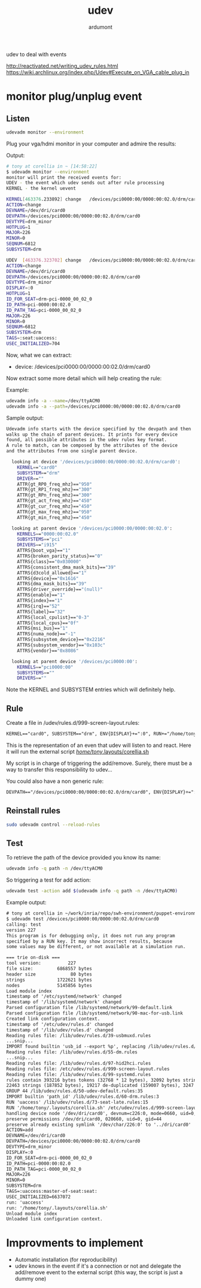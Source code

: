 #+title: udev
#+author: ardumont

udev to deal with events

http://reactivated.net/writing_udev_rules.html
https://wiki.archlinux.org/index.php/Udev#Execute_on_VGA_cable_plug_in

* monitor plug/unplug event

** Listen
#+begin_src sh
udevadm monitor --environment
#+end_src

Plug your vga/hdmi monitor in your computer and admire the results:

Output:
#+begin_src sh
# tony at corellia in ~ [14:58:22]
$ udevadm monitor --environment
monitor will print the received events for:
UDEV - the event which udev sends out after rule processing
KERNEL - the kernel uevent

KERNEL[463376.233892] change   /devices/pci0000:00/0000:00:02.0/drm/card0 (drm)
ACTION=change
DEVNAME=/dev/dri/card0
DEVPATH=/devices/pci0000:00/0000:00:02.0/drm/card0
DEVTYPE=drm_minor
HOTPLUG=1
MAJOR=226
MINOR=0
SEQNUM=6812
SUBSYSTEM=drm

UDEV  [463376.323702] change   /devices/pci0000:00/0000:00:02.0/drm/card0 (drm)
ACTION=change
DEVNAME=/dev/dri/card0
DEVPATH=/devices/pci0000:00/0000:00:02.0/drm/card0
DEVTYPE=drm_minor
DISPLAY=:0
HOTPLUG=1
ID_FOR_SEAT=drm-pci-0000_00_02_0
ID_PATH=pci-0000:00:02.0
ID_PATH_TAG=pci-0000_00_02_0
MAJOR=226
MINOR=0
SEQNUM=6812
SUBSYSTEM=drm
TAGS=:seat:uaccess:
USEC_INITIALIZED=704
#+end_src

Now, what we can extract:
- device: /devices/pci0000:00/0000:00:02.0/drm/card0

Now extract some more detail which will help creating the rule:

Example:
#+begin_src sh
udevadm info -a --name=/dev/ttyACM0
udevadm info -a --path=/devices/pci0000:00/0000:00:02.0/drm/card0
#+end_src

Sample output:
#+begin_src sh
Udevadm info starts with the device specified by the devpath and then
walks up the chain of parent devices. It prints for every device
found, all possible attributes in the udev rules key format.
A rule to match, can be composed by the attributes of the device
and the attributes from one single parent device.

  looking at device '/devices/pci0000:00/0000:00:02.0/drm/card0':
    KERNEL=="card0"
    SUBSYSTEM=="drm"
    DRIVER==""
    ATTR{gt_RP0_freq_mhz}=="950"
    ATTR{gt_RP1_freq_mhz}=="300"
    ATTR{gt_RPn_freq_mhz}=="300"
    ATTR{gt_act_freq_mhz}=="450"
    ATTR{gt_cur_freq_mhz}=="450"
    ATTR{gt_max_freq_mhz}=="950"
    ATTR{gt_min_freq_mhz}=="450"

  looking at parent device '/devices/pci0000:00/0000:00:02.0':
    KERNELS=="0000:00:02.0"
    SUBSYSTEMS=="pci"
    DRIVERS=="i915"
    ATTRS{boot_vga}=="1"
    ATTRS{broken_parity_status}=="0"
    ATTRS{class}=="0x030000"
    ATTRS{consistent_dma_mask_bits}=="39"
    ATTRS{d3cold_allowed}=="1"
    ATTRS{device}=="0x1616"
    ATTRS{dma_mask_bits}=="39"
    ATTRS{driver_override}=="(null)"
    ATTRS{enable}=="1"
    ATTRS{index}=="1"
    ATTRS{irq}=="52"
    ATTRS{label}=="32"
    ATTRS{local_cpulist}=="0-3"
    ATTRS{local_cpus}=="0f"
    ATTRS{msi_bus}=="1"
    ATTRS{numa_node}=="-1"
    ATTRS{subsystem_device}=="0x2216"
    ATTRS{subsystem_vendor}=="0x103c"
    ATTRS{vendor}=="0x8086"

  looking at parent device '/devices/pci0000:00':
    KERNELS=="pci0000:00"
    SUBSYSTEMS==""
    DRIVERS==""
#+end_src

Note the KERNEL and SUBSYSTEM entries which will definitely help.

** Rule

Create a file in /udev/rules.d/999-screen-layout.rules:
#+begin_src txt
KERNEL=="card0", SUBSYSTEM=="drm", ENV{DISPLAY}+=":0", RUN+="/home/tony/.layouts/corellia.sh"
#+end_src
This is the representation of an even that udev will listen to and react.
Here it will run the external script [[https://github.com/ardumont/dot-files/blob/master/.layouts/corellia.sh][/home/tony/.layouts/corellia.sh]]

My script is in charge of triggering the add/remove.
Surely, there must be a way to transfer this responsibility to udev...

You could also have a non generic rule:
#+begin_src txt
DEVPATH=="/devices/pci0000:00/0000:00:02.0/drm/card0", ENV{DISPLAY}+=":0", RUN+="/home/tony/.layouts/corellia.sh"
#+end_src

** Reinstall rules

#+begin_src sh
sudo udevadm control --reload-rules
#+end_src

** Test

To retrieve the path of the device provided you know its name:
#+begin_src sh
udevadm info -q path -n /dev/ttyACM0
#+end_src

So triggering a test for add action:
#+begin_src sh
udevadm test -action add $(udevadm info -q path -n /dev/ttyACM0)
#+end_src

Example output:

#+begin_src txt
# tony at corellia in ~/work/inria/repo/swh-environment/puppet-environment on git:master o [10:05:09]
$ udevadm test /devices/pci0000:00/0000:00:02.0/drm/card0
calling: test
version 227
This program is for debugging only, it does not run any program
specified by a RUN key. It may show incorrect results, because
some values may be different, or not available at a simulation run.

=== trie on-disk ===
tool version:          227
file size:         6868557 bytes
header size             80 bytes
strings            1722621 bytes
nodes              5145856 bytes
Load module index
timestamp of '/etc/systemd/network' changed
timestamp of '/lib/systemd/network' changed
Parsed configuration file /lib/systemd/network/99-default.link
Parsed configuration file /lib/systemd/network/90-mac-for-usb.link
Created link configuration context.
timestamp of '/etc/udev/rules.d' changed
timestamp of '/lib/udev/rules.d' changed
Reading rules file: /lib/udev/rules.d/39-usbmuxd.rules
...snip...
IMPORT found builtin 'usb_id --export %p', replacing /lib/udev/rules.d/55-Argyll.rules:110
Reading rules file: /lib/udev/rules.d/55-dm.rules
...snip...
Reading rules file: /lib/udev/rules.d/97-hid2hci.rules
Reading rules file: /etc/udev/rules.d/999-screen-layout.rules
Reading rules file: /lib/udev/rules.d/99-systemd.rules
rules contain 393216 bytes tokens (32768 * 12 bytes), 32092 bytes strings
22463 strings (187852 bytes), 19217 de-duplicated (159007 bytes), 3247 trie nodes used
GROUP 44 /lib/udev/rules.d/50-udev-default.rules:35
IMPORT builtin 'path_id' /lib/udev/rules.d/60-drm.rules:3
RUN 'uaccess' /lib/udev/rules.d/73-seat-late.rules:15
RUN '/home/tony/.layouts/corellia.sh' /etc/udev/rules.d/999-screen-layout.rules:1
handling device node '/dev/dri/card0', devnum=c226:0, mode=0660, uid=0, gid=44
preserve permissions /dev/dri/card0, 020660, uid=0, gid=44
preserve already existing symlink '/dev/char/226:0' to '../dri/card0'
ACTION=add
DEVNAME=/dev/dri/card0
DEVPATH=/devices/pci0000:00/0000:00:02.0/drm/card0
DEVTYPE=drm_minor
DISPLAY=:0
ID_FOR_SEAT=drm-pci-0000_00_02_0
ID_PATH=pci-0000:00:02.0
ID_PATH_TAG=pci-0000_00_02_0
MAJOR=226
MINOR=0
SUBSYSTEM=drm
TAGS=:uaccess:master-of-seat:seat:
USEC_INITIALIZED=6637072
run: 'uaccess'
run: '/home/tony/.layouts/corellia.sh'
Unload module index
Unloaded link configuration context.
#+end_src

* Improvments to implement

- Automatic installation (for reproducibility)
- udev knows in the event if it's a connection or not and delegate the add/remove event to the external script (this way, the script is just a dummy one)

